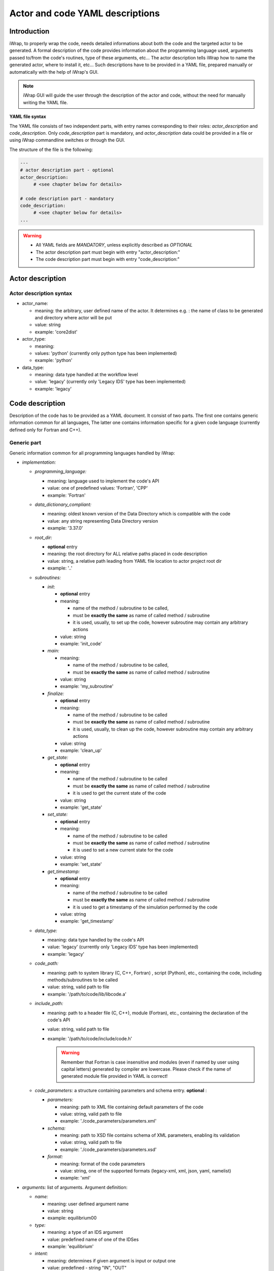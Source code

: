 
.. _yaml_project_description_anchor:

############################################################
Actor and code YAML descriptions
############################################################

Introduction
#######################################################################################################################

iWrap, to properly wrap the code, needs detailed informations about both the code and the targeted actor to be
generated. A formal description of the code provides information about the programming language used, arguments
passed to/from the code's routines, type of these arguments, etc... The actor description tells iWrap how to name
the generated actor, where to install it, etc... Such descriptions have to be provided in a YAML file, prepared manually
or automatically with the help of iWrap's GUI.

.. note::
      iWrap GUI will guide the user through the description of the actor and code, without the need for manually writing the YAML file.

**YAML file syntax**

The YAML file consists of two independent parts, with entry names corresponding to their roles:
*actor_description* and *code_description*. Only *code_description* part is mandatory, and  *actor_description* data
could be provided in a file or using iWrap commandline switches or through the GUI.

The structure of the file is the following:

.. code-block:: YAML

    ---
    # actor description part - optional
    actor_description:
         # <see chapter below for details>

    # code description part - mandatory
    code_description:
         # <see chapter below for details>
    ...

.. warning::
      -  All YAML fields are *MANDATORY*, unless explicitly described as *OPTIONAL*
      -  The actor description part must begin with entry "actor_description:"
      -  The code description part must begin with entry "code_description:"

.. _yaml_actor_description_anchor:

Actor description
#######################################################################################################################

Actor description syntax
=========================================================================================
-  actor_name:

   -  meaning: the arbitrary, user defined name of the actor. It determines e.g. : the name of class to be generated and directory where actor will be put
   -  value: string
   -  example: 'core2dist'

-  actor_type:

   -  meaning:
   -  values: 'python' (currently only python type has been implemented)
   -  example: 'python'

-  data_type:

   -  meaning: data type handled at the workflow level
   -  value: 'legacy' (currently only 'Legacy IDS' type has been implemented)
   -  example: 'legacy'

.. _yaml_code_description_anchor:

Code description
#######################################################################################################################

Description of the code has to be provided as a YAML document. It consist of two parts. The first one contains
generic information common for all languages, The latter one contains information specific for a given code
language (currently defined only for Fortran and C++).

Generic part
=========================================================================================

Generic information common for all programming languages handled by iWrap:

-   *implementation:*

    -   *programming_language:*

        -   meaning:  language used to implement the code's API
        -   value: one of predefined values: 'Fortran', 'CPP'
        -   example: 'Fortran'

    -   *data_dictionary_compliant:*

        -   meaning: oldest known version of the Data Directory which is compatible with the code
        -   value: any string representing Data Directory version
        -   example: '3.37.0'

    -   *root_dir:*

        -   **optional** entry
        -   meaning:  the root directory for ALL relative paths placed in code description
        -   value: string, a relative path leading from YAML file location to actor project root dir
        -   example: '..'

    -   *subroutines:*

        -   *init*:

            - **optional** entry
            -   meaning:

                -  name of the method / subroutine to be called,
                -  must be **exactly the same** as name of called method / subroutine
                -  it is used, usually, to set up the code, however subroutine may contain any arbitrary actions
            -  value: string
            -  example: 'init_code'

        -   *main:*

            -   meaning:

                -  name of the method / subroutine to be called,
                -  must be **exactly the same** as name of called  method / subroutine

            -  value: string
            -  example: 'my_subroutine'

        -    *finalize:*

             - **optional** entry
             -   meaning:

                 -  name of the method / subroutine to be called
                 -  must be **exactly the same** as name of called  method / subroutine
                 -  it is used, usually, to clean up the code, however subroutine may contain any arbitrary actions

             -  value: string
             -  example: 'clean_up'

        -    *get_state:*

             - **optional** entry
             -   meaning:

                 -  name of the method / subroutine to be called
                 -  must be **exactly the same** as name of called  method / subroutine
                 -  it is used to get the current state of the code

             -  value: string
             -  example: 'get_state'

        -    *set_state:*

             - **optional** entry
             -   meaning:

                 -  name of the method / subroutine to be called
                 -  must be **exactly the same** as name of called  method / subroutine
                 -  it is used to set a new current state for the code

             -  value: string
             -  example: 'set_state'

        -    *get_timestamp:*

             - **optional** entry
             -   meaning:

                 -  name of the method / subroutine to be called
                 -  must be **exactly the same** as name of called  method / subroutine
                 -  it is used to get a timestamp of the simulation performed by the code

             -  value: string
             -  example: 'get_timestamp'

    -   *data_type:*

        -   meaning: data type handled by the code's API
        -   value: 'legacy' (currently only 'Legacy IDS' type has been implemented)
        -   example: 'legacy'

    -  *code_path:*

       -  meaning: path to system library (C, C++, Fortran) , script (Python), etc., containing the code, including
          methods/subroutines to be called
       -  value: string, valid path to file
       -  example: '/path/to/code/lib/libcode.a'

    -  *include_path:*

       -  meaning: path to a header file (C, C++), module (Fortran), etc., containing the declaration of the code's API
       -  value: string, valid path to file
       -  example: '/path/to/code/include/code.h'

          .. warning::
            Remember that Fortran is case insensitive and modules (even if named by user using capital letters)
            generated by compiler are lowercase.
            Please check if the name of generated module file provided in YAML is correct!


    -   *code_parameters:* a structure containing parameters and schema entry. **optional**  :

        -   *parameters:*

            -  meaning: path to XML file containing default parameters of the code
            -  value: string, valid path to file
            -  example: './code_parameters/parameters.xml'

        -   *schema:*

            -  meaning: path to XSD file contains schema of XML parameters, enabling its validation
            -  value: string, valid path to file
            -  example: './code_parameters/parameters.xsd'

        -   *format:*

            -   meaning: format of the code parameters
            -   value: string, one of the supported formats (legacy-xml, xml, json, yaml, namelist)
            -   example: 'xml'



-   *arguments:* list of arguments. Argument definition:

    -   *name:*

        -  meaning: user defined argument name
        -  value: string
        -  example: equilibrium00

    -   *type:*

        -  meaning: a type of an IDS argument
        -  value: predefined name of one of the IDSes
        -  example: 'equilibrium'

    -   *intent:*

        -  meaning: determines if given argument is input or output one
        -  value: predefined - string "IN", "OUT"
        -  example: 'IN'

-   *documentation:*
    - **optional** entry
    -  meaning: human readable description of the actor
    -  value: string
    -  example: 'any text describing a the actor'

-   *settings:*  mandatory entry gathering all information specific for given language (see chapter below)


Language specific settings - Fortran/C++
=========================================================================================

Syntax
------------------------------------------------------------
-   *compiler_cmd:*

    -  meaning: the name of the compiler command used to compile the code and which will compile the wrapper
    -  value: string, compiler script name
    -  example: 'gfortran', 'ifort'

-   *mpi_compiler_cmd*:

    -  meaning: the name of the *MPI* compiler command used to compile the code and which will compile the wrapper
    -  value: string, compiler script name
    -  example: 'mpif90', 'ifort'
    -  Important! The existence (or absence) of this entry, determines if the code uses MPI or not

-   *compiler_flags:*

    -  meaning: a set of compiler flags used during compilation
    -  value: string
    -  example: '-std=f2008', '-qopenmp', '-ansi'

-   *extra_libraries:* -

    -  *pkg_config_defined:*

       -  meaning: a list of system libraries, managed using *pkg-config* mechanism, that has to be used
          while linking with the code's library

       -  value: a list of system libraries names, as they are published by *pkg-config*

       -  example:

          .. code-block:: YAML

                pkg_config_defined:
                     - fftw3f
                     - glib
                     - mkl

    -   *path_defined:*

        -  meaning: a list of additional libraries, not managed by *pkg-config* mechanism but necessary
           to link with the code's library

        -  value:  a list of paths to libraries

        -  example:

           .. code-block:: YAML

               path_defined:
                   - ./lib/custom/libcustom1.a
                   - ./lib/custom/libcustom2.a


Example - description of an actor wrapping a Fortran code
=========================================================================================

.. code-block:: YAML

    ---
    actor_description:
        actor_name: core2dist
        actor_type: python
        data_type: legacy

    code_description:
        implementation:
            subroutines:
                init:   init_code
                main:   code_lifecycle
                finalize: clean_up
            programming_language: Fortran
            data_directory_compliant: 3.37.0
            data_type: legacy
            code_path: ./native_code/libcode_lifecycle.a
            include_path: ./native_code/mod_code_lifecycle.mod
            code_parameters:
                parameters: ./input/input_physics.xml
                schema: ./input/input_physics.xsd
        arguments:
        -   name: equilibrium_in
            type: equilibrium
            intent: IN
        -   name: equilibrium_out
            type: equilibrium
            intent: OUT
        documentation: 'Lorem ipsum dolor sit amet, consectetur adipiscing elit, sed do
            eiusmod tempor incididunt ut labore et dolore magna aliqua. Ut enim ad minim
            veniam, quis nostrud exercitation ullamco laboris nisi ut aliquip ex ea commodo
            consequat. '
        settings:
            compiler_cmd: gfortran
            mpi_compiler_cmd: mpif90
            compiler_flags: -qopenmp
            extra_libraries:
                pkg_config_defined:
                  - xmllib
                path_defined:
                  - ./lib/custom/libcustom1.a
                  - ./lib/custom/libcustom2.a
    ...